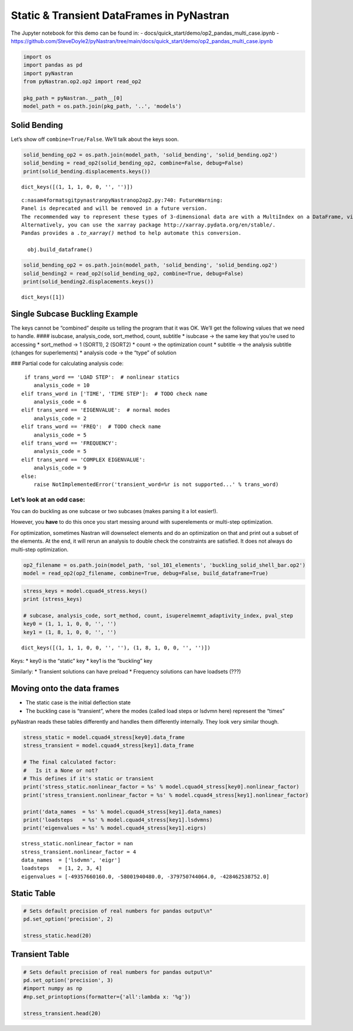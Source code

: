 
Static & Transient DataFrames in PyNastran
==========================================

The Jupyter notebook for this demo can be found in: -
docs/quick_start/demo/op2_pandas_multi_case.ipynb -
https://github.com/SteveDoyle2/pyNastran/tree/main/docs/quick_start/demo/op2_pandas_multi_case.ipynb

.. code:: ipython3

    import os
    import pandas as pd
    import pyNastran
    from pyNastran.op2.op2 import read_op2
    
    pkg_path = pyNastran.__path__[0]
    model_path = os.path.join(pkg_path, '..', 'models')

Solid Bending
-------------

Let’s show off ``combine=True/False``. We’ll talk about the keys soon.

.. code:: ipython3

    solid_bending_op2 = os.path.join(model_path, 'solid_bending', 'solid_bending.op2')
    solid_bending = read_op2(solid_bending_op2, combine=False, debug=False)
    print(solid_bending.displacements.keys())



.. raw:: html

    <text style=color:green>INFO:    op2_scalar.py:1459           op2_filename = 'c:\\nasa\\m4\\formats\\git\\pynastran\\pyNastran\\..\\models\\solid_bending\\solid_bending.op2'
    </text>


.. parsed-literal::

    dict_keys([(1, 1, 1, 0, 0, '', '')])
    

.. parsed-literal::

    c:\nasa\m4\formats\git\pynastran\pyNastran\op2\op2.py:740: FutureWarning: 
    Panel is deprecated and will be removed in a future version.
    The recommended way to represent these types of 3-dimensional data are with a MultiIndex on a DataFrame, via the Panel.to_frame() method
    Alternatively, you can use the xarray package http://xarray.pydata.org/en/stable/.
    Pandas provides a `.to_xarray()` method to help automate this conversion.
    
      obj.build_dataframe()
    

.. code:: ipython3

    solid_bending_op2 = os.path.join(model_path, 'solid_bending', 'solid_bending.op2')
    solid_bending2 = read_op2(solid_bending_op2, combine=True, debug=False)
    print(solid_bending2.displacements.keys())



.. raw:: html

    <text style=color:green>INFO:    op2_scalar.py:1459           op2_filename = 'c:\\nasa\\m4\\formats\\git\\pynastran\\pyNastran\\..\\models\\solid_bending\\solid_bending.op2'
    </text>


.. parsed-literal::

    dict_keys([1])
    

Single Subcase Buckling Example
-------------------------------

The keys cannot be “combined” despite us telling the program that it was
OK. We’ll get the following values that we need to handle. ####
isubcase, analysis_code, sort_method, count, subtitle \* isubcase -> the
same key that you’re used to accessing \* sort_method -> 1 (SORT1), 2
(SORT2) \* count -> the optimization count \* subtitle -> the analysis
subtitle (changes for superlements) \* analysis code -> the “type” of
solution

### Partial code for calculating analysis code:

::

      if trans_word == 'LOAD STEP':  # nonlinear statics
         analysis_code = 10
     elif trans_word in ['TIME', 'TIME STEP']:  # TODO check name
         analysis_code = 6
     elif trans_word == 'EIGENVALUE':  # normal modes
         analysis_code = 2
     elif trans_word == 'FREQ':  # TODO check name
         analysis_code = 5
     elif trans_word == 'FREQUENCY':
         analysis_code = 5
     elif trans_word == 'COMPLEX EIGENVALUE':
         analysis_code = 9
     else:
         raise NotImplementedError('transient_word=%r is not supported...' % trans_word)

Let’s look at an odd case:
~~~~~~~~~~~~~~~~~~~~~~~~~~

You can do buckling as one subcase or two subcases (makes parsing it a
lot easier!).

However, you **have** to do this once you start messing around with
superelements or multi-step optimization.

For optimization, sometimes Nastran will downselect elements and do an
optimization on that and print out a subset of the elements. At the end,
it will rerun an analysis to double check the constraints are satisfied.
It does not always do multi-step optimization.

.. code:: ipython3

    op2_filename = os.path.join(model_path, 'sol_101_elements', 'buckling_solid_shell_bar.op2')
    model = read_op2(op2_filename, combine=True, debug=False, build_dataframe=True)



.. raw:: html

    <text style=color:green>INFO:    op2_scalar.py:1459           op2_filename = 'c:\\nasa\\m4\\formats\\git\\pynastran\\pyNastran\\..\\models\\sol_101_elements\\buckling_solid_shell_bar.op2'
    </text>


.. code:: ipython3

    stress_keys = model.cquad4_stress.keys()
    print (stress_keys)
    
    # subcase, analysis_code, sort_method, count, isuperelmemnt_adaptivity_index, pval_step
    key0 = (1, 1, 1, 0, 0, '', '')
    key1 = (1, 8, 1, 0, 0, '', '')


.. parsed-literal::

    dict_keys([(1, 1, 1, 0, 0, '', ''), (1, 8, 1, 0, 0, '', '')])
    

Keys: \* key0 is the “static” key \* key1 is the “buckling” key

Similarly: \* Transient solutions can have preload \* Frequency
solutions can have loadsets (???)

Moving onto the data frames
---------------------------

-  The static case is the initial deflection state
-  The buckling case is “transient”, where the modes (called load steps
   or lsdvmn here) represent the “times”

pyNastran reads these tables differently and handles them differently
internally. They look very similar though.

.. code:: ipython3

    stress_static = model.cquad4_stress[key0].data_frame
    stress_transient = model.cquad4_stress[key1].data_frame
    
    # The final calculated factor:
    #   Is it a None or not?
    # This defines if it's static or transient
    print('stress_static.nonlinear_factor = %s' % model.cquad4_stress[key0].nonlinear_factor)
    print('stress_transient.nonlinear_factor = %s' % model.cquad4_stress[key1].nonlinear_factor)
    
    print('data_names  = %s' % model.cquad4_stress[key1].data_names)
    print('loadsteps   = %s' % model.cquad4_stress[key1].lsdvmns)
    print('eigenvalues = %s' % model.cquad4_stress[key1].eigrs)
    


.. parsed-literal::

    stress_static.nonlinear_factor = nan
    stress_transient.nonlinear_factor = 4
    data_names  = ['lsdvmn', 'eigr']
    loadsteps   = [1, 2, 3, 4]
    eigenvalues = [-49357660160.0, -58001940480.0, -379750744064.0, -428462538752.0]
    

Static Table
------------

.. code:: ipython3

    # Sets default precision of real numbers for pandas output\n"
    pd.set_option('precision', 2)
    
    stress_static.head(20)




.. raw:: html

    <div>
    <style scoped>
        .dataframe tbody tr th:only-of-type {
            vertical-align: middle;
        }
    
        .dataframe tbody tr th {
            vertical-align: top;
        }
    
        .dataframe thead th {
            text-align: right;
        }
    </style>
    <table border="1" class="dataframe">
      <thead>
        <tr style="text-align: right;">
          <th></th>
          <th></th>
          <th></th>
          <th>index</th>
          <th>fiber_distance</th>
          <th>oxx</th>
          <th>oyy</th>
          <th>txy</th>
          <th>angle</th>
          <th>omax</th>
          <th>omin</th>
          <th>von_mises</th>
        </tr>
        <tr>
          <th>ElementID</th>
          <th>NodeID</th>
          <th>Location</th>
          <th></th>
          <th></th>
          <th></th>
          <th></th>
          <th></th>
          <th></th>
          <th></th>
          <th></th>
          <th></th>
        </tr>
      </thead>
      <tbody>
        <tr>
          <th rowspan="10" valign="top">6</th>
          <th rowspan="2" valign="top">CEN</th>
          <th>Top</th>
          <td>0</td>
          <td>-0.12</td>
          <td>5.85e-07</td>
          <td>9.73e-06</td>
          <td>-1.36e-07</td>
          <td>-89.15</td>
          <td>9.73e-06</td>
          <td>5.83e-07</td>
          <td>9.46e-06</td>
        </tr>
        <tr>
          <th>Bottom</th>
          <td>1</td>
          <td>0.12</td>
          <td>4.71e-07</td>
          <td>9.44e-06</td>
          <td>-1.61e-07</td>
          <td>-88.97</td>
          <td>9.44e-06</td>
          <td>4.69e-07</td>
          <td>9.21e-06</td>
        </tr>
        <tr>
          <th rowspan="2" valign="top">4</th>
          <th>Top</th>
          <td>2</td>
          <td>-0.12</td>
          <td>-6.50e-07</td>
          <td>9.48e-06</td>
          <td>-1.36e-07</td>
          <td>-89.23</td>
          <td>9.48e-06</td>
          <td>-6.52e-07</td>
          <td>9.82e-06</td>
        </tr>
        <tr>
          <th>Bottom</th>
          <td>3</td>
          <td>0.12</td>
          <td>-8.37e-07</td>
          <td>9.11e-06</td>
          <td>-1.61e-07</td>
          <td>-89.08</td>
          <td>9.12e-06</td>
          <td>-8.39e-07</td>
          <td>9.56e-06</td>
        </tr>
        <tr>
          <th rowspan="2" valign="top">1</th>
          <th>Top</th>
          <td>4</td>
          <td>-0.12</td>
          <td>-6.50e-07</td>
          <td>9.98e-06</td>
          <td>-1.36e-07</td>
          <td>-89.27</td>
          <td>9.99e-06</td>
          <td>-6.51e-07</td>
          <td>1.03e-05</td>
        </tr>
        <tr>
          <th>Bottom</th>
          <td>5</td>
          <td>0.12</td>
          <td>-8.37e-07</td>
          <td>9.76e-06</td>
          <td>-1.61e-07</td>
          <td>-89.13</td>
          <td>9.76e-06</td>
          <td>-8.39e-07</td>
          <td>1.02e-05</td>
        </tr>
        <tr>
          <th rowspan="2" valign="top">14</th>
          <th>Top</th>
          <td>6</td>
          <td>-0.12</td>
          <td>1.82e-06</td>
          <td>9.98e-06</td>
          <td>-1.36e-07</td>
          <td>-89.05</td>
          <td>9.99e-06</td>
          <td>1.82e-06</td>
          <td>9.21e-06</td>
        </tr>
        <tr>
          <th>Bottom</th>
          <td>7</td>
          <td>0.12</td>
          <td>1.78e-06</td>
          <td>9.76e-06</td>
          <td>-1.61e-07</td>
          <td>-88.85</td>
          <td>9.76e-06</td>
          <td>1.78e-06</td>
          <td>9.01e-06</td>
        </tr>
        <tr>
          <th rowspan="2" valign="top">15</th>
          <th>Top</th>
          <td>8</td>
          <td>-0.12</td>
          <td>1.82e-06</td>
          <td>9.48e-06</td>
          <td>-1.36e-07</td>
          <td>-88.98</td>
          <td>9.48e-06</td>
          <td>1.82e-06</td>
          <td>8.72e-06</td>
        </tr>
        <tr>
          <th>Bottom</th>
          <td>9</td>
          <td>0.12</td>
          <td>1.78e-06</td>
          <td>9.11e-06</td>
          <td>-1.61e-07</td>
          <td>-88.75</td>
          <td>9.12e-06</td>
          <td>1.78e-06</td>
          <td>8.37e-06</td>
        </tr>
        <tr>
          <th rowspan="10" valign="top">7</th>
          <th rowspan="2" valign="top">CEN</th>
          <th>Top</th>
          <td>10</td>
          <td>-0.12</td>
          <td>7.16e-07</td>
          <td>1.02e-05</td>
          <td>1.22e-07</td>
          <td>89.26</td>
          <td>1.02e-05</td>
          <td>7.14e-07</td>
          <td>9.82e-06</td>
        </tr>
        <tr>
          <th>Bottom</th>
          <td>11</td>
          <td>0.12</td>
          <td>7.31e-07</td>
          <td>1.04e-05</td>
          <td>1.53e-07</td>
          <td>89.10</td>
          <td>1.04e-05</td>
          <td>7.29e-07</td>
          <td>1.01e-05</td>
        </tr>
        <tr>
          <th rowspan="2" valign="top">3</th>
          <th>Top</th>
          <td>12</td>
          <td>-0.12</td>
          <td>-7.30e-07</td>
          <td>1.04e-05</td>
          <td>1.22e-07</td>
          <td>89.37</td>
          <td>1.04e-05</td>
          <td>-7.31e-07</td>
          <td>1.08e-05</td>
        </tr>
        <tr>
          <th>Bottom</th>
          <td>13</td>
          <td>0.12</td>
          <td>-8.05e-07</td>
          <td>1.07e-05</td>
          <td>1.53e-07</td>
          <td>89.24</td>
          <td>1.07e-05</td>
          <td>-8.07e-07</td>
          <td>1.12e-05</td>
        </tr>
        <tr>
          <th rowspan="2" valign="top">2</th>
          <th>Top</th>
          <td>14</td>
          <td>-0.12</td>
          <td>-7.30e-07</td>
          <td>9.90e-06</td>
          <td>1.22e-07</td>
          <td>89.34</td>
          <td>9.90e-06</td>
          <td>-7.31e-07</td>
          <td>1.03e-05</td>
        </tr>
        <tr>
          <th>Bottom</th>
          <td>15</td>
          <td>0.12</td>
          <td>-8.05e-07</td>
          <td>1.01e-05</td>
          <td>1.53e-07</td>
          <td>89.20</td>
          <td>1.01e-05</td>
          <td>-8.07e-07</td>
          <td>1.05e-05</td>
        </tr>
        <tr>
          <th rowspan="2" valign="top">17</th>
          <th>Top</th>
          <td>16</td>
          <td>-0.12</td>
          <td>2.16e-06</td>
          <td>9.90e-06</td>
          <td>1.22e-07</td>
          <td>89.10</td>
          <td>9.90e-06</td>
          <td>2.16e-06</td>
          <td>9.02e-06</td>
        </tr>
        <tr>
          <th>Bottom</th>
          <td>17</td>
          <td>0.12</td>
          <td>2.27e-06</td>
          <td>1.01e-05</td>
          <td>1.53e-07</td>
          <td>88.88</td>
          <td>1.01e-05</td>
          <td>2.26e-06</td>
          <td>9.18e-06</td>
        </tr>
        <tr>
          <th rowspan="2" valign="top">16</th>
          <th>Top</th>
          <td>18</td>
          <td>-0.12</td>
          <td>2.16e-06</td>
          <td>1.04e-05</td>
          <td>1.22e-07</td>
          <td>89.15</td>
          <td>1.04e-05</td>
          <td>2.16e-06</td>
          <td>9.52e-06</td>
        </tr>
        <tr>
          <th>Bottom</th>
          <td>19</td>
          <td>0.12</td>
          <td>2.27e-06</td>
          <td>1.07e-05</td>
          <td>1.53e-07</td>
          <td>88.96</td>
          <td>1.07e-05</td>
          <td>2.26e-06</td>
          <td>9.79e-06</td>
        </tr>
      </tbody>
    </table>
    </div>



Transient Table
---------------

.. code:: ipython3

    # Sets default precision of real numbers for pandas output\n"
    pd.set_option('precision', 3)
    #import numpy as np
    #np.set_printoptions(formatter={'all':lambda x: '%g'})
    
    stress_transient.head(20)




.. raw:: html

    <div>
    <style scoped>
        .dataframe tbody tr th:only-of-type {
            vertical-align: middle;
        }
    
        .dataframe tbody tr th {
            vertical-align: top;
        }
    
        .dataframe thead tr th {
            text-align: left;
        }
    
        .dataframe thead tr:last-of-type th {
            text-align: right;
        }
    </style>
    <table border="1" class="dataframe">
      <thead>
        <tr>
          <th></th>
          <th></th>
          <th>LoadStep</th>
          <th>Item</th>
          <th>1</th>
          <th>2</th>
          <th>3</th>
          <th>4</th>
        </tr>
        <tr>
          <th></th>
          <th></th>
          <th>EigenvalueReal</th>
          <th></th>
          <th>-49357660160.0</th>
          <th>-58001940480.0</th>
          <th>-379750744064.0</th>
          <th>-428462538752.0</th>
        </tr>
        <tr>
          <th>ElementID</th>
          <th>NodeID</th>
          <th>Location</th>
          <th></th>
          <th></th>
          <th></th>
          <th></th>
          <th></th>
        </tr>
      </thead>
      <tbody>
        <tr>
          <th rowspan="20" valign="top">6</th>
          <th rowspan="16" valign="top">CEN</th>
          <th>Top</th>
          <td>fiber_distance</td>
          <td>-1.250e-01</td>
          <td>-1.250e-01</td>
          <td>-1.250e-01</td>
          <td>-1.250e-01</td>
        </tr>
        <tr>
          <th>Top</th>
          <td>oxx</td>
          <td>-3.657e+04</td>
          <td>-1.587e+05</td>
          <td>-1.497e+05</td>
          <td>1.069e+06</td>
        </tr>
        <tr>
          <th>Top</th>
          <td>oyy</td>
          <td>2.064e+05</td>
          <td>1.084e+06</td>
          <td>4.032e+05</td>
          <td>6.158e+06</td>
        </tr>
        <tr>
          <th>Top</th>
          <td>txy</td>
          <td>2.296e+02</td>
          <td>-1.267e+04</td>
          <td>4.394e+06</td>
          <td>-3.572e+05</td>
        </tr>
        <tr>
          <th>Top</th>
          <td>angle</td>
          <td>8.995e+01</td>
          <td>-8.942e+01</td>
          <td>4.680e+01</td>
          <td>-8.601e+01</td>
        </tr>
        <tr>
          <th>Top</th>
          <td>omax</td>
          <td>2.064e+05</td>
          <td>1.084e+06</td>
          <td>4.530e+06</td>
          <td>6.183e+06</td>
        </tr>
        <tr>
          <th>Top</th>
          <td>omin</td>
          <td>-3.657e+04</td>
          <td>-1.588e+05</td>
          <td>-4.276e+06</td>
          <td>1.044e+06</td>
        </tr>
        <tr>
          <th>Top</th>
          <td>von_mises</td>
          <td>2.269e+05</td>
          <td>1.171e+06</td>
          <td>7.627e+06</td>
          <td>5.733e+06</td>
        </tr>
        <tr>
          <th>Bottom</th>
          <td>fiber_distance</td>
          <td>1.250e-01</td>
          <td>1.250e-01</td>
          <td>1.250e-01</td>
          <td>1.250e-01</td>
        </tr>
        <tr>
          <th>Bottom</th>
          <td>oxx</td>
          <td>-2.816e+04</td>
          <td>-9.555e+04</td>
          <td>-1.942e+05</td>
          <td>-4.882e+05</td>
        </tr>
        <tr>
          <th>Bottom</th>
          <td>oyy</td>
          <td>1.402e+05</td>
          <td>7.325e+05</td>
          <td>7.017e+03</td>
          <td>-2.785e+05</td>
        </tr>
        <tr>
          <th>Bottom</th>
          <td>txy</td>
          <td>7.409e+04</td>
          <td>-3.522e+04</td>
          <td>4.535e+06</td>
          <td>-3.533e+05</td>
        </tr>
        <tr>
          <th>Bottom</th>
          <td>angle</td>
          <td>6.933e+01</td>
          <td>-8.757e+01</td>
          <td>4.564e+01</td>
          <td>-5.326e+01</td>
        </tr>
        <tr>
          <th>Bottom</th>
          <td>omax</td>
          <td>1.682e+05</td>
          <td>7.340e+05</td>
          <td>4.442e+06</td>
          <td>-1.480e+04</td>
        </tr>
        <tr>
          <th>Bottom</th>
          <td>omin</td>
          <td>-5.611e+04</td>
          <td>-9.705e+04</td>
          <td>-4.630e+06</td>
          <td>-7.519e+05</td>
        </tr>
        <tr>
          <th>Bottom</th>
          <td>von_mises</td>
          <td>2.022e+05</td>
          <td>7.870e+05</td>
          <td>7.857e+06</td>
          <td>7.446e+05</td>
        </tr>
        <tr>
          <th rowspan="4" valign="top">4</th>
          <th>Top</th>
          <td>fiber_distance</td>
          <td>-1.250e-01</td>
          <td>-1.250e-01</td>
          <td>-1.250e-01</td>
          <td>-1.250e-01</td>
        </tr>
        <tr>
          <th>Top</th>
          <td>oxx</td>
          <td>-9.976e+04</td>
          <td>-5.802e+05</td>
          <td>-2.925e+05</td>
          <td>7.936e+05</td>
        </tr>
        <tr>
          <th>Top</th>
          <td>oyy</td>
          <td>-1.102e+06</td>
          <td>1.461e+06</td>
          <td>-3.138e+06</td>
          <td>6.441e+06</td>
        </tr>
        <tr>
          <th>Top</th>
          <td>txy</td>
          <td>2.296e+02</td>
          <td>-1.267e+04</td>
          <td>4.394e+06</td>
          <td>-3.572e+05</td>
        </tr>
      </tbody>
    </table>
    </div>


